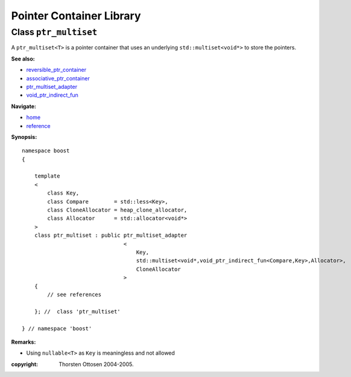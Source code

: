 ++++++++++++++++++++++++++++++++++
 |Boost| Pointer Container Library
++++++++++++++++++++++++++++++++++
 
.. |Boost| image:: boost.png

Class ``ptr_multiset``
----------------------

A ``ptr_multiset<T>`` is a pointer container that uses an underlying ``std::multiset<void*>``
to store the pointers.

**See also:**

- reversible_ptr_container_
- associative_ptr_container_
- ptr_multiset_adapter_
- `void_ptr_indirect_fun <indirect_fun.html>`_

.. _reversible_ptr_container: reversible_ptr_container.html 
.. _associative_ptr_container: associative_ptr_container.html
.. _ptr_multiset_adapter: ptr_multiset_adapter.html
.. _`indirect predicates`: indirect_fun.html 

**Navigate:**

- `home <ptr_container.html>`_
- `reference <reference.html>`_


**Synopsis:**

.. parsed-literal::

                     
        namespace boost
        {

            template
            < 
                class Key, 
                class Compare        = std::less<Key>,
                class CloneAllocator = heap_clone_allocator,
                class Allocator      = std::allocator<void*>
            >
            class ptr_multiset : public ptr_multiset_adapter
                                        <
                                            Key,
                                            std::multiset<void*,void_ptr_indirect_fun<Compare,Key>,Allocator>,
                                            CloneAllocator
                                        >
            {
                // see references
                
            }; //  class 'ptr_multiset'
        
        } // namespace 'boost'  

**Remarks:**

- Using ``nullable<T>`` as ``Key`` is meaningless and not allowed


:copyright:     Thorsten Ottosen 2004-2005. 

